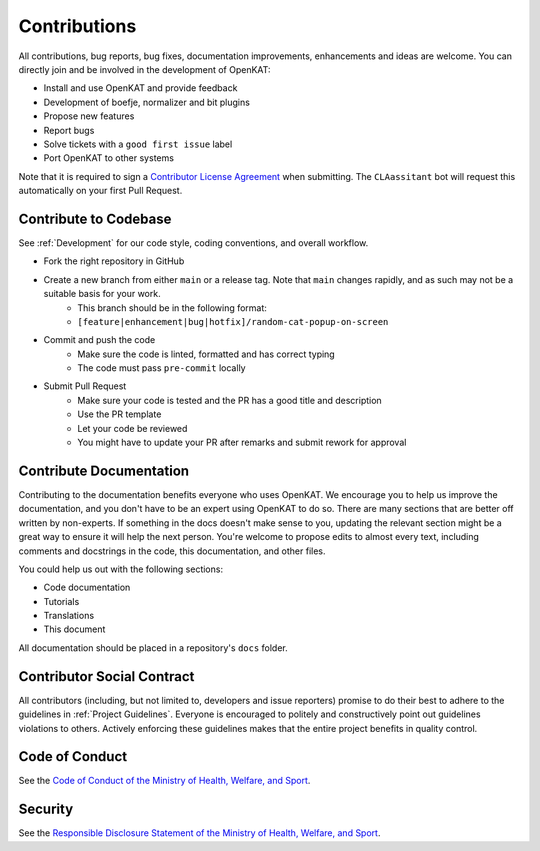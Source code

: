 Contributions
#############

All contributions, bug reports, bug fixes, documentation improvements, enhancements and ideas are welcome.
You can directly join and be involved in the development of OpenKAT:

- Install and use OpenKAT and provide feedback
- Development of boefje, normalizer and bit plugins
- Propose new features
- Report bugs
- Solve tickets with a ``good first issue`` label
- Port OpenKAT to other systems

Note that it is required to sign a `Contributor License Agreement <https://cla-assistant.io/minvws/nl-kat-coordination>`_ when submitting.
The ``CLAassitant`` bot will request this automatically on your first Pull Request.

Contribute to Codebase
======================


See :ref:`Development` for our code style, coding conventions, and overall workflow.

- Fork the right repository in GitHub
- Create a new branch from either ``main`` or a release tag. Note that ``main`` changes rapidly, and as such may not be a suitable basis for your work.
    - This branch should be in the following format:
    - ``[feature|enhancement|bug|hotfix]/random-cat-popup-on-screen``
- Commit and push the code
    - Make sure the code is linted, formatted and has correct typing
    - The code must pass ``pre-commit`` locally
- Submit Pull Request
    - Make sure your code is tested and the PR has a good title and description
    - Use the PR template
    - Let your code be reviewed
    - You might have to update your PR after remarks and submit rework for approval


Contribute Documentation
========================

Contributing to the documentation benefits everyone who uses OpenKAT.
We encourage you to help us improve the documentation, and you don't have to be an expert using OpenKAT to do so.
There are many sections that are better off written by non-experts.
If something in the docs doesn't make sense to you, updating the relevant section might be a great way to ensure it will help the next person.
You're welcome to propose edits to almost every text, including comments and docstrings in the code, this documentation, and other files.

You could help us out with the following sections:

- Code documentation
- Tutorials
- Translations
- This document

All documentation should be placed in a repository's ``docs`` folder.

Contributor Social Contract
===========================
All contributors (including, but not limited to, developers and issue reporters) promise to do their best to adhere to the guidelines in :ref:`Project Guidelines`.
Everyone is encouraged to politely and constructively point out guidelines violations to others.
Actively enforcing these guidelines makes that the entire project benefits in quality control.

Code of Conduct
===============
See the `Code of Conduct of the Ministry of Health, Welfare, and Sport <https://github.com/minvws/.github/blob/main/CODE_OF_CONDUCT.md>`_.

Security
========
See the `Responsible Disclosure Statement of the Ministry of Health, Welfare, and Sport <https://github.com/minvws/.github/blob/main/SECURITY.md>`_.
